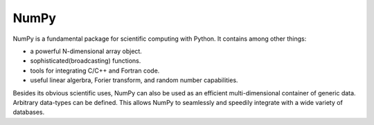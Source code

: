 NumPy
-----

NumPy is a fundamental package for scientific computing with Python. It 
contains among other things:

* a powerful N-dimensional array object.
* sophisticated(broadcasting) functions.
* tools for integrating C/C++ and Fortran code.
* useful linear algerbra, Forier transform, and random number capabilities.

Besides its obvious scientific uses, NumPy can also be used as an efficient 
multi-dimensional container of generic data. Arbitrary data-types can be 
defined. This allows NumPy to seamlessly and speedily integrate with a wide 
variety of databases.

